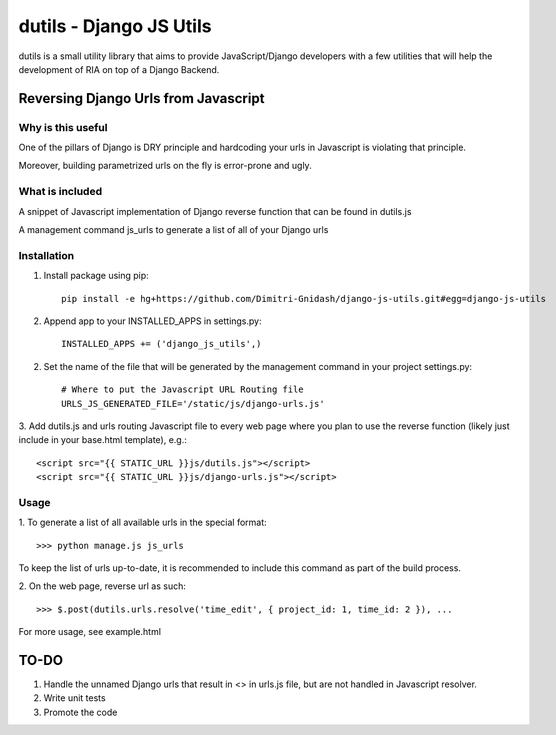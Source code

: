 ==========================
dutils - Django JS Utils
==========================

dutils is a small utility library that aims to provide JavaScript/Django developers with
a few utilities that will help the development of RIA on top of a
Django Backend.

Reversing Django Urls from Javascript
-------------------------------------
Why is this useful
******************
One of the pillars of Django is DRY principle and hardcoding your urls in Javascript is violating that principle.

Moreover, building parametrized urls on the fly is error-prone and ugly.

What is included
****************
A snippet of Javascript implementation of Django reverse function that can be found in dutils.js

A management command js_urls to generate a list of all of your Django urls

Installation
************
1. Install package using pip::

    pip install -e hg+https://github.com/Dimitri-Gnidash/django-js-utils.git#egg=django-js-utils

2. Append app to your INSTALLED_APPS in settings.py::

    INSTALLED_APPS += ('django_js_utils',)

2. Set the name of the file that will be generated by the management command in your project settings.py::

    # Where to put the Javascript URL Routing file
    URLS_JS_GENERATED_FILE='/static/js/django-urls.js'


3. Add dutils.js and urls routing Javascript file to every web page where you plan to use the reverse function
(likely just include in your base.html template), e.g.::

    <script src="{{ STATIC_URL }}js/dutils.js"></script>
    <script src="{{ STATIC_URL }}js/django-urls.js"></script>

Usage
*****
1. To generate a list of all available urls in the special
format::
    >>> python manage.js js_urls

To keep the list of urls up-to-date, it is recommended to include this command as part of the build process.

2. On the web page, reverse url as
such::
    >>> $.post(dutils.urls.resolve('time_edit', { project_id: 1, time_id: 2 }), ...

For more usage, see example.html


TO-DO
------
1. Handle the unnamed Django urls that result in <> in urls.js file, but are not handled in Javascript resolver.

2. Write unit tests

3. Promote the code